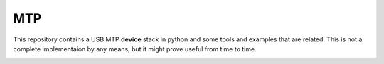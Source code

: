 MTP
===

This repository contains a USB MTP **device** stack in python
and some tools and examples that are related.
This is not a complete implementaion by any means,
but it might prove useful from time to time.

|coverage| |travis|

.. |travis| image:: https://travis-ci.org/BinyaminSharet/Mtp.svg?branch=master
    :alt: Build Status
    :scale: 100%
    :target: https://travis-ci.org/BinyaminSharet/Mtp

.. |coverage| image:: https://coveralls.io/repos/github/BinyaminSharet/Mtp/badge.svg?branch=master
    :alt: Test Coverage Status
    :scale: 100%
    :target: https://coveralls.io/github/BinyaminSharet/Mtp?branch=master

